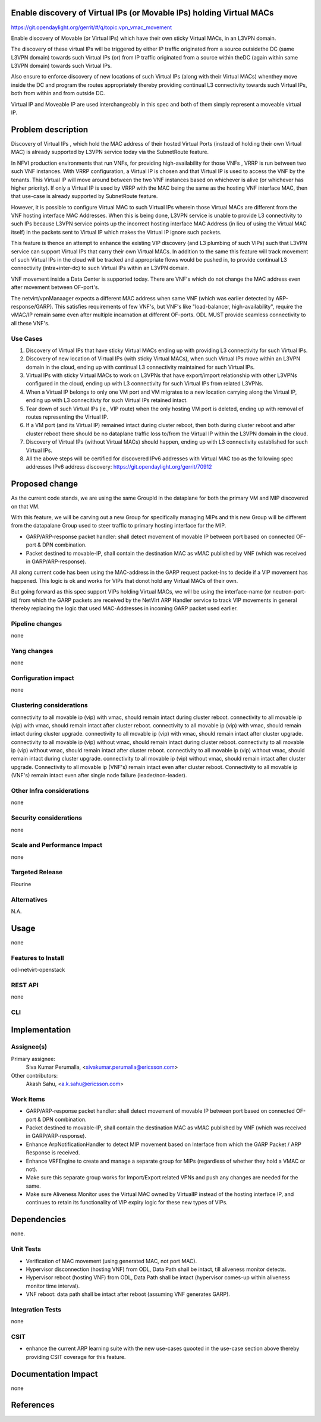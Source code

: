 Enable discovery of Virtual IPs (or Movable IPs) holding Virtual MACs
=====================================================================

https://git.opendaylight.org/gerrit/#/q/topic:vpn_vmac_movement

Enable discovery of Movable (or Virtual IPs) which have their own sticky
Virtual MACs, in an L3VPN domain.

The discovery of these virtual IPs will be triggered by either IP traffic
originated from a source outsidethe DC (same L3VPN domain) towards such Virtual
IPs (or) from IP traffic originated from a source within theDC
(again within same L3VPN domain) towards such Virtual IPs.

Also ensure to enforce discovery of new locations of such Virtual IPs
(along with their Virtual MACs) whenthey move inside the DC and program
the routes appropriately thereby providing continual L3 connectivity
towards such Virtual IPs, both from within and from outside DC.

Virtual IP and Moveable IP are used interchangeably in this spec and both \
of them simply represent a moveable virtual IP.

Problem description
===================

Discovery of Virtual IPs , which hold the MAC address of their hosted Virtual Ports
(instead of holding their own Virtual MAC) is already supported by L3VPN service today
via the SubnetRoute feature.

In NFVI production environments that run VNFs, for providing high-availability for those
VNFs , VRRP is run between two such VNF instances.  With VRRP configuration, a Virtual IP
is chosen and that Virtual IP is used to access the VNF by the tenants.   This Virtual IP
will move around between the two VNF instances based on whichever is alive (or whichever has higher priority).
If only a Virtual IP is used by VRRP with the MAC being the same as the hosting VNF interface MAC,
then that use-case is already supported by SubnetRoute feature.

However, it is possible to configure Virtual MAC to such Virtual IPs wherein those Virtual
MACs are different from the VNF hosting interface MAC Addresses.
When this is being done, L3VPN service is unable to provide L3 connectivity to such IPs because
L3VPN service points up the incorrect hosting interface MAC Address (in lieu of using the Virtual MAC itself)
in the packets sent to Virtual IP which makes the Virtual IP ignore such packets.

This feature is thence an attempt to enhance the existing VIP discovery (and L3 plumbing of such VIPs)
such that L3VPN service can support Virtual IPs that carry their own Virtual MACs.  In addition to the
same this feature will track  movement of such Virtual IPs in the cloud will be tracked and appropriate
flows would be pushed in, to provide continual L3 connectivity (intra+inter-dc) to such Virtual IPs within
an L3VPN domain.

VNF movement inside a Data Center is supported today. There are VNF's which do
not change the MAC address even after movement between OF-port's.

The netvirt/vpnManaager expects a different MAC address when same VNF
(which was earlier detected by ARP-response/GARP). This satisfies requirements of
few VNF's, but VNF's like "load-balancer, high-availability", require the vMAC/IP
remain same even after multiple incarnation at different OF-ports.
ODL MUST provide seamless connectivity to all these VNF's.

Use Cases
---------
1. Discovery of Virtual IPs that have sticky Virtual MACs ending up with providing
   L3 connectivity for such Virtual IPs.

2. Discovery of new location of Virtual IPs (with sticky Virtual MACs),
   when such Virtual IPs move within an L3VPN domain in the cloud,
   ending up with continual L3 connectivity maintained for such Virtual IPs.

3. Virtual IPs with sticky Virtual MACs to work on L3VPNs that have export/import
   relationship with other L3VPNs configured in the cloud, ending up with L3 connectivity
   for such Virtual IPs from related L3VPNs.

4. When a Virtual IP belongs to only one VM port and VM migrates to a new location
   carrying along the Virtual IP, ending up with L3 connecitivty for such Virtual
   IPs retained intact.

5. Tear down of such Virtual IPs (ie., VIP route) when the only hosting VM port is
   deleted, ending up with removal of routes representing the Virtual IP.

6. If a VM port (and its Virtual IP) remained intact during cluster reboot, then both
   during cluster reboot and after cluster reboot there should be no dataplane traffic
   loss to/from the Virtual IP within the L3VPN domain in the cloud.

7. Discovery of Virtual IPs (without Virtual MACs) should happen, ending up with L3
   connectivity established for such Virtual IPs.

8. All the above steps will be certified for discovered IPv6 addresses with Virtual
   MAC too as the following spec addresses IPv6 address discovery:
   https://git.opendaylight.org/gerrit/70912

Proposed change
===============
As the current code stands, we are using the same GroupId in the dataplane for both the primary
VM and MIP discovered on that VM.

With this feature, we will be carving out a new Group for specifically managing MIPs and this new
Group will be different from the datapalane Group used to steer traffic to primary hosting interface
for the MIP.

- GARP/ARP-response packet handler: shall detect movement of movable IP between port based on connected
  OF-port & DPN combination.
- Packet destined to movable-IP, shall contain the destination MAC as vMAC published by VNF
  (which was received in GARP/ARP-response).

All along current code has been using the MAC-address in the GARP request packet-Ins to decide if a
VIP movement has happened.   This logic is ok and works for VIPs that donot hold any Virtual MACs of their own.

But going forward as this spec support VIPs holding Virtual MACs,  we will be using the interface-name
(or neutron-port-id) from which the GARP packets are received by the NetVirt ARP Handler service to track
VIP movements in general thereby replacing the logic that used MAC-Addresses in incoming GARP packet used earlier.

Pipeline changes
----------------
none

Yang changes
------------
none


Configuration impact
--------------------
none

Clustering considerations
-------------------------
connectivity to all movable ip (vip) with vmac, should remain intact during cluster reboot.
connectivity to all movable ip (vip) with vmac, should remain intact after cluster reboot.
connectivity to all movable ip (vip) with vmac, should remain intact during cluster upgrade.
connectivity to all movable ip (vip) with vmac, should remain intact after cluster upgrade.
connectivity to all movable ip (vip) without vmac, should remain intact during cluster reboot.
connectivity to all movable ip (vip) without vmac, should remain intact after cluster reboot.
connectivity to all movable ip (vip) without vmac, should remain intact during cluster upgrade.
connectivity to all movable ip (vip) without vmac, should remain intact after cluster upgrade.
Connectivity to all movable ip (VNF's) remain intact even after cluster reboot.
Connectivity to all movable ip (VNF's) remain intact even after single node failure (leader/non-leader).

Other Infra considerations
--------------------------
none

Security considerations
-----------------------
none

Scale and Performance Impact
----------------------------
none

Targeted Release
----------------
Flourine

Alternatives
------------
N.A.

Usage
=====
none

Features to Install
-------------------
odl-netvirt-openstack

REST API
--------
none

CLI
---


Implementation
==============


Assignee(s)
-----------
Primary assignee:
  Siva Kumar Perumalla, <sivakumar.perumalla@ericsson.com>

Other contributors:
  Akash Sahu, <a.k.sahu@ericsson.com>

Work Items
----------
- GARP/ARP-response packet handler: shall detect movement of movable IP between port based on connected OF-port & DPN combination.
- Packet destined to movable-IP, shall contain the destination MAC as vMAC published by VNF (which was received in GARP/ARP-response).
- Enhance ArpNotificationHandler to detect MIP movement based on Interface from which the GARP Packet / ARP Response is received.
- Enhance VRFEngine to create and manage a separate group for MIPs (regardless of whether they hold a VMAC or not).
- Make sure this separate group works for Import/Export related VPNs and push any changes are needed for the same.
- Make sure Aliveness Monitor uses the Virtual MAC owned by VirtualIP instead of the hosting interface IP,
  and continues to retain its functionality of VIP expiry logic for these new types of VIPs.


Dependencies
============
none.

Unit Tests
----------
- Verification of MAC movement (using generated MAC, not port MAC).
- Hypervisor disconnection (hosting VNF) from ODL, Data Path shall be intact, till aliveness monitor detects.
- Hypervisor reboot (hosting VNF) from ODL, Data Path shall be intact (hypervisor comes-up within aliveness monitor time interval).
- VNF reboot: data path shall be intact after reboot (assuming VNF generates GARP).



Integration Tests
-----------------
none

CSIT
----
- enhance the current ARP learning suite with the new use-cases quooted in
  the use-case section above thereby providing CSIT coverage for this feature.

Documentation Impact
====================
none

References
==========

